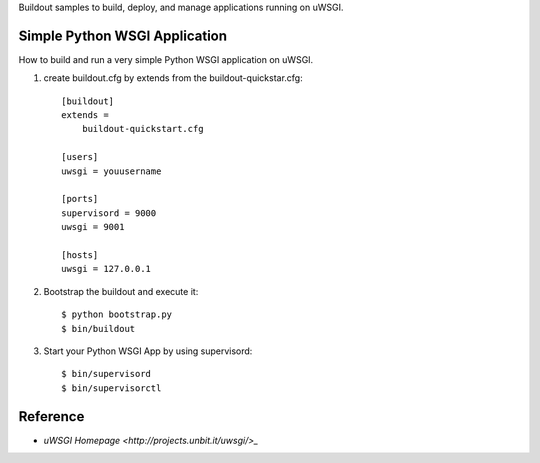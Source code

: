 Buildout samples to build, deploy, and manage applications
running on uWSGI.

Simple Python WSGI Application
==============================

How to build and run a very simple Python WSGI application on uWSGI.

#. create buildout.cfg by extends from the buildout-quickstar.cfg::

     [buildout]
     extends = 
         buildout-quickstart.cfg
     
     [users]
     uwsgi = youusername
     
     [ports]
     supervisord = 9000
     uwsgi = 9001

     [hosts]
     uwsgi = 127.0.0.1

#. Bootstrap the buildout and execute it::

     $ python bootstrap.py
     $ bin/buildout

#. Start your Python WSGI App by using supervisord::

     $ bin/supervisord
     $ bin/supervisorctl

Reference
=========

- `uWSGI Homepage <http://projects.unbit.it/uwsgi/>_`
